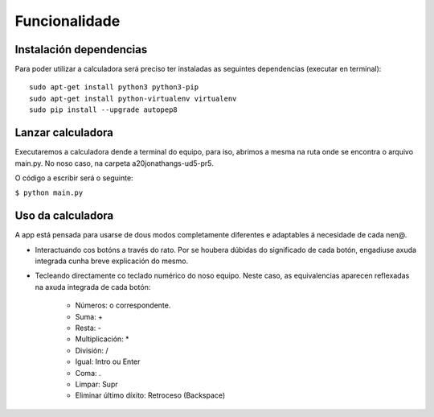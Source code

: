 .. Calculadora para nenos documentation master file, created by
   sphinx-quickstart on Sat Apr 17 12:34:20 2021.
   You can adapt this file completely to your liking, but it should at least
   contain the root `toctree` directive.

Funcionalidade
==============

Instalación dependencias
------------------------

Para poder utilizar a calculadora será preciso ter instaladas as seguintes dependencias (executar en terminal): :: 

   sudo apt-get install python3 python3-pip
   sudo apt-get install python-virtualenv virtualenv
   sudo pip install --upgrade autopep8


Lanzar calculadora
------------------

Executaremos a calculadora dende a terminal do equipo, para iso, abrimos a mesma na ruta onde se encontra o arquivo main.py. No noso caso, na carpeta a20jonathangs-ud5-pr5.

O código a escribir será o seguinte:

``$ python main.py``

Uso da calculadora
------------------

A app está pensada para usarse de dous modos completamente diferentes e adaptables á necesidade de cada nen@.

- Interactuando cos botóns a través do rato. Por se houbera dúbidas do significado de cada botón, engadiuse axuda integrada cunha breve explicación do mesmo.

- Tecleando directamente co teclado numérico do noso equipo. Neste caso, as equivalencias aparecen reflexadas na axuda integrada de cada botón:

   - Números: o correspondente.
   - Suma: +
   - Resta: -
   - Multiplicación: *
   - División: /
   - Igual: Intro ou Enter
   - Coma: .
   - Limpar: Supr
   - Eliminar último díxito: Retroceso (Backspace)

   .. nota::
      Os menús da barra superior non son accesibles dende o teclado.








